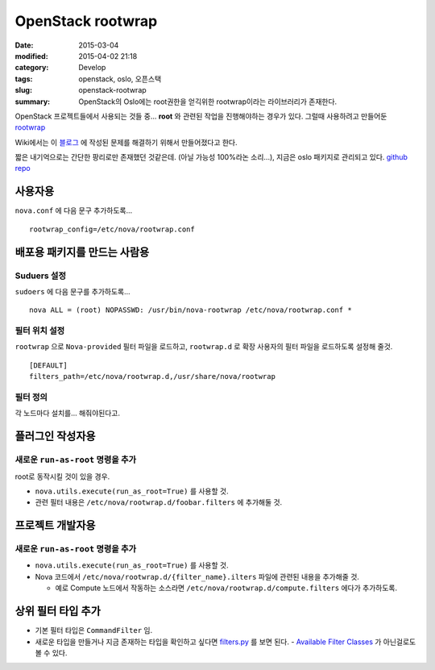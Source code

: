 OpenStack rootwrap
===================

:date: 2015-03-04
:modified: 2015-04-02 21:18
:category: Develop
:tags: openstack, oslo, 오픈스택
:slug: openstack-rootwrap
:summary: OpenStack의 Oslo에는 root권한을 얻긱위한 rootwrap이라는 라이브러리가
          존재한다.

OpenStack 프로젝트들에서 사용되는 것들 중... **root** 와 관련된 작업을
진행해야하는 경우가 있다. 그럴때 사용하려고 만들어둔 rootwrap_

.. _rootwrap: https://wiki.openstack.org/wiki/Rootwrap


Wiki에서는 이 블로그_ 에 작성된 문제를 해결하기 위해서 만들어졌다고 한다.

.. _블로그:
   https://fnords.wordpress.com/2011/11/23/improving-nova-privilege-escalation-model-part-1/


짧은 내기억으로는 간단한 팡리로만 존재했던 것같은데. (아닐 가능성 100%라논
소리...), 지금은 oslo 패키지로 관리되고 있다. `github repo`_

.. _github repo: https://github.com/openstack/oslo.rootwrap


사용자용
~~~~~~~~

``nova.conf`` 에 다음 문구 추가하도록...

::

    rootwrap_config=/etc/nova/rootwrap.conf


배포용 패키지를 만드는 사람용
~~~~~~~~~~~~~~~~~~~~~~~~~~~~~~

Suduers 설정
````````````

``sudoers`` 에 다음 문구를 추가하도록...

::

    nova ALL = (root) NOPASSWD: /usr/bin/nova-rootwrap /etc/nova/rootwrap.conf *


필터 위치 설정 
```````````````

``rootwrap`` 으로 ``Nova-provided`` 필터 파일을 로드하고, ``rootwrap.d`` 로 확장
사용자의 필터 파일을 로드하도록 설정해 줄것.

::

    [DEFAULT]
    filters_path=/etc/nova/rootwrap.d,/usr/share/nova/rootwrap


필터 정의  
``````````

각 노드마다 설치를... 해줘야된다고.


플러그인 작성자용
~~~~~~~~~~~~~~~~~~

새로운 ``run-as-root`` 명령을 추가
`````````````````````````````````````````

root로 동작시킬 것이 있을 경우.

* ``nova.utils.execute(run_as_root=True)`` 를 사용할 것.
* 관련 필터 내용은 ``/etc/nova/rootwrap.d/foobar.filters`` 에 추가해둘 것.


프로젝트 개발자용 
~~~~~~~~~~~~~~~~~~

새로운 ``run-as-root`` 명령을 추가
`````````````````````````````````````````

* ``nova.utils.execute(run_as_root=True)`` 를 사용할 것.
* Nova 코드에서 ``/etc/nova/rootwrap.d/{filter_name}.ilters`` 파일에 관련된 내용을
  추가해줄 것.
  
  - 예로 Compute 노드에서 작동하는 소스라면
    ``/etc/nova/rootwrap.d/compute.filters`` 에다가 추가하도록.


상위 필터 타입 추가
~~~~~~~~~~~~~~~~~~~~

* 기본 필터 타입은 ``CommandFilter`` 임.
* 새로운 타입을 만들거나 지금 존재하는 타입을 확인하고 싶다면 filters.py_ 를
  보면 된다. - `Available Filter Classes`_ 가 아닌걸로도 볼 수 있다.

.. _filters.py:
  https://github.com/openstack/oslo.rootwrap/blob/master/oslo_rootwrap/filters.py
.. _Available Filter Classes:
   https://wiki.openstack.org/wiki/Rootwrap#Available_Filter_classes
